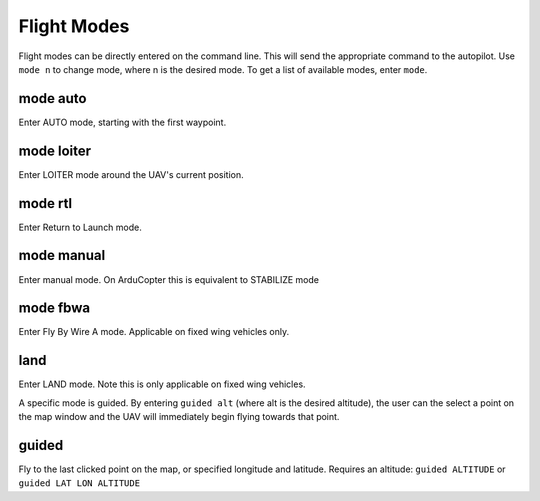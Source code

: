============
Flight Modes
============

Flight modes can be directly entered on the command line. This will send
the appropriate command to the autopilot. Use ``mode n`` to change mode, where
n is the desired mode. To get a list of available modes, enter ``mode``.

mode auto
=========

Enter AUTO mode, starting with the first waypoint.

mode loiter
===========

Enter LOITER mode around the UAV's current position.

mode rtl
========

Enter Return to Launch mode.

mode manual
===========

Enter manual mode. On ArduCopter this is equivalent to STABILIZE mode

mode fbwa
=========

Enter Fly By Wire A mode. Applicable on fixed wing vehicles only.

land
====

Enter LAND mode. Note this is only applicable on fixed wing vehicles.

A specific mode is guided. By entering ``guided alt`` (where alt is the
desired altitude), the user can the select a point on the map window and
the UAV will immediately begin flying towards that point.

guided
======

Fly to the last clicked point on the map, or specified longitude and 
latitude. Requires an altitude:
``guided ALTITUDE`` or ``guided LAT LON ALTITUDE``

